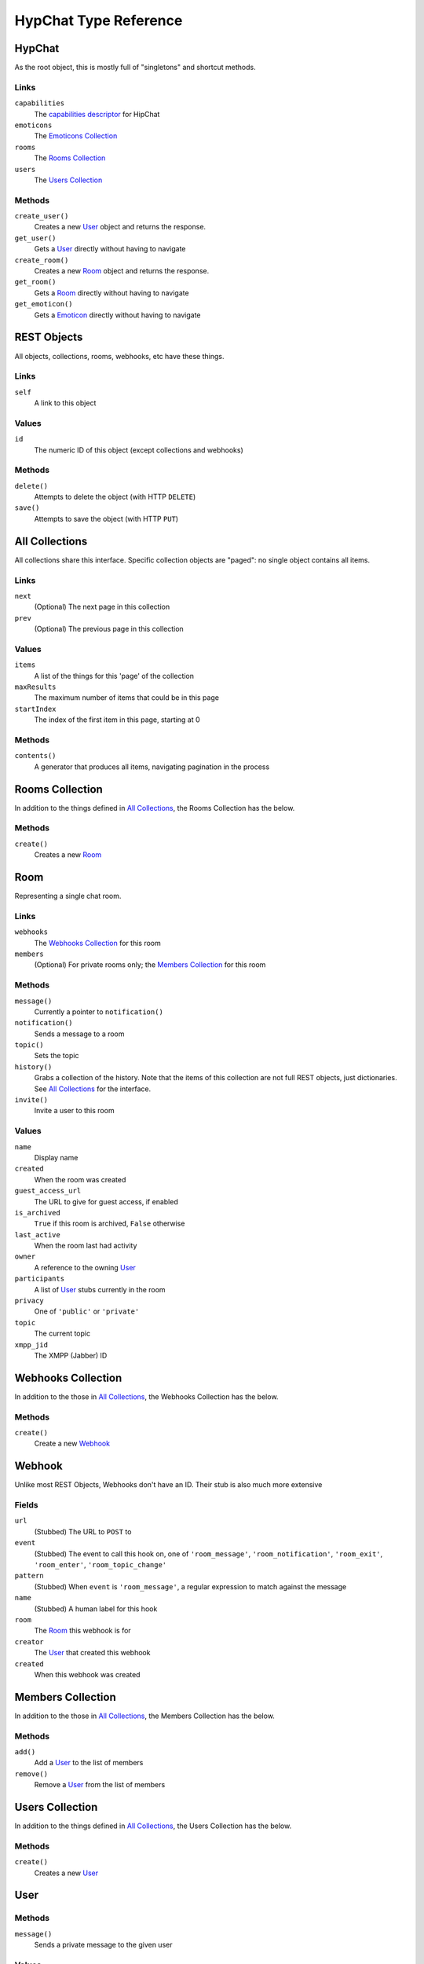 ======================
HypChat Type Reference
======================

HypChat
-------
As the root object, this is mostly full of "singletons" and shortcut methods.

Links
~~~~~
``capabilities``
	The `capabilities descriptor`_ for HipChat

``emoticons``
	The `Emoticons Collection`_

``rooms``
	The `Rooms Collection`_

``users``
	The `Users Collection`_

.. _capabilities descriptor: https://www.hipchat.com/docs/apiv2/method/get_capabilities

Methods
~~~~~~~
``create_user()``
	Creates a new User_ object and returns the response.

``get_user()``
	Gets a User_ directly without having to navigate

``create_room()``
	Creates a new Room_ object and returns the response.

``get_room()``
	Gets a Room_ directly without having to navigate

``get_emoticon()``
	Gets a Emoticon_ directly without having to navigate

REST Objects
------------
All objects, collections, rooms, webhooks, etc have these things.

Links
~~~~~
``self``
	A link to this object

Values
~~~~~~
``id``
	The numeric ID of this object (except collections and webhooks)

Methods
~~~~~~~
``delete()``
	Attempts to delete the object (with HTTP ``DELETE``)

``save()``
	Attempts to save the object (with HTTP ``PUT``)

All Collections
---------------
All collections share this interface. Specific collection objects are "paged": no single object contains all items.

Links
~~~~~
``next``
	(Optional) The next page in this collection
``prev``
	(Optional) The previous page in this collection

Values
~~~~~~
``items``
	A list of the things for this 'page' of the collection

``maxResults``
	The maximum number of items that could be in this page

``startIndex``
	The index of the first item in this page, starting at 0

Methods
~~~~~~~
``contents()``
	A generator that produces all items, navigating pagination in the process

Rooms Collection
----------------
In addition to the things defined in `All Collections`_, the Rooms Collection has the below.

Methods
~~~~~~~
``create()``
	Creates a new Room_

Room
----
Representing a single chat room.

Links
~~~~~
``webhooks``
	The `Webhooks Collection`_ for this room

``members``
	(Optional) For private rooms only; the `Members Collection`_ for this room

Methods
~~~~~~~
``message()``
	Currently a pointer to ``notification()``

``notification()``
	Sends a message to a room

``topic()``
	Sets the topic

``history()``
	Grabs a collection of the history. Note that the items of this collection are not full REST objects, 
	just dictionaries. See `All Collections`_ for the interface.

``invite()``
	Invite a user to this room

Values
~~~~~~
``name``
	Display name

``created``
	When the room was created

``guest_access_url``
	The URL to give for guest access, if enabled

``is_archived``
	``True`` if this room is archived, ``False`` otherwise

``last_active``
	When the room last had activity

``owner``
	A reference to the owning User_

``participants``
	A list of User_ stubs currently in the room

``privacy``
	One of ``'public'`` or ``'private'``

``topic``
	The current topic

``xmpp_jid``
	The XMPP (Jabber) ID

Webhooks Collection
-------------------
In addition to the those in `All Collections`_, the Webhooks Collection has the below.

Methods
~~~~~~~
``create()``
	Create a new Webhook_

Webhook
-------
Unlike most REST Objects, Webhooks don't have an ID. Their stub is also much more extensive

Fields
~~~~~~
``url``
	(Stubbed) The URL to ``POST`` to

``event``
	(Stubbed) The event to call this hook on, one of ``'room_message'``, ``'room_notification'``, ``'room_exit'``, ``'room_enter'``, ``'room_topic_change'``

``pattern``
	(Stubbed) When ``event`` is ``'room_message'``, a regular expression to match against the message

``name``
	(Stubbed) A human label for this hook

``room``
	The Room_ this webhook is for

``creator``
	The User_ that created this webhook

``created``
	When this webhook was created

Members Collection
------------------
In addition to the those in `All Collections`_, the Members Collection has the below.

Methods
~~~~~~~
``add()``
	Add a User_ to the list of members

``remove()``
	Remove a User_ from the list of members

Users Collection
----------------
In addition to the things defined in `All Collections`_, the Users Collection has the below.

Methods
~~~~~~~
``create()``
	Creates a new User_

User
----

Methods
~~~~~~~
``message()``
	Sends a private message to the given user

Values
~~~~~~
``name``
	Display name

``xmpp_jid``
	The XMPP (Jabber) ID of the user

``is_deleted``
	``True`` if the user has been deleted

``last_active``
	The last time the user was active

``title``
	The person's company title

``presence``
	A ``dict`` of the values:
	
	``status``
		A status message, or ``None``

	``idle``
		The number of seconds the user has been idle, or ``None``

	``show``
		The status category, one of: ``'away'``, ``'chat'``, ``'dnd'``, ``'xa'``, or ``None``

	``is_online``
		``True`` if the user is online

``created``
	When the User was created

``mention_name``
	User's @mention name

``is_group_admin``
	``True`` if the user is an admin of the group/company/etc

``timezone``
	The user's timezone

``email``
	The user's email

``photo_url``
	The user's URL as a string.

Emoticons Collection
--------------------
Defines nothing above `All Collections`_

Emoticon
--------

Fields
~~~~~~
``shortcut``
	(Stubbed) The name used to invoke the emoticon, as in "(shortcut)"

``url``
	(Stubbed) The image file for this emoticon

``creator``
	The User_ that created this emoticon

``width``
	The width of the image, in pixels

``height``
	The height of the image, in pixels

``audio_path``
	(Optional) An audio file that should be played at the same time
